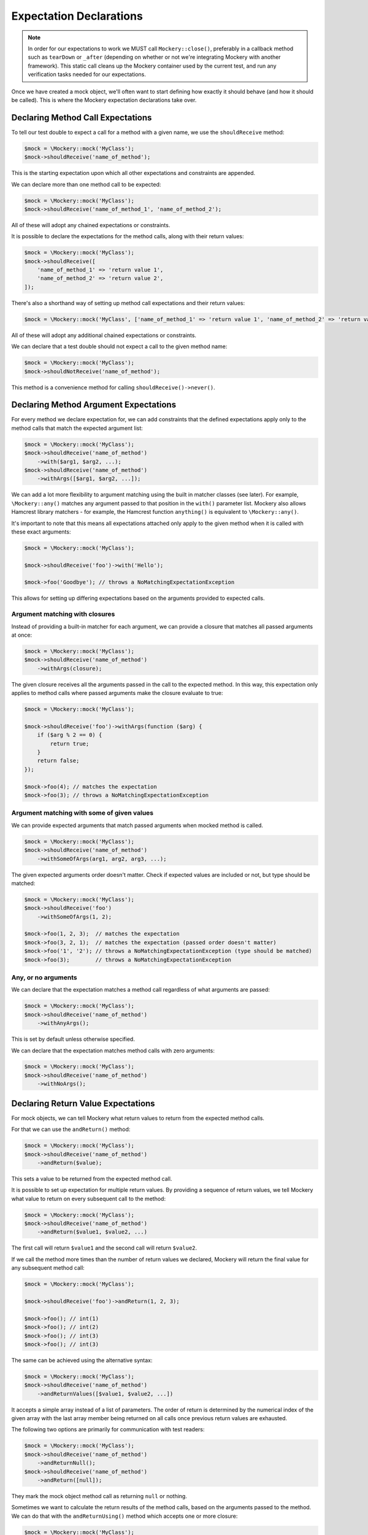 .. index::
    single: Expectations

Expectation Declarations
========================

.. note::

    In order for our expectations to work we MUST call ``Mockery::close()``,
    preferably in a callback method such as ``tearDown`` or ``_after``
    (depending on whether or not we're integrating Mockery with another
    framework). This static call cleans up the Mockery container used by the
    current test, and run any verification tasks needed for our expectations.

Once we have created a mock object, we'll often want to start defining how
exactly it should behave (and how it should be called). This is where the
Mockery expectation declarations take over.

Declaring Method Call Expectations
----------------------------------

To tell our test double to expect a call for a method with a given name, we use
the ``shouldReceive`` method:

.. code-block:: php

    $mock = \Mockery::mock('MyClass');
    $mock->shouldReceive('name_of_method');

This is the starting expectation upon which all other expectations and
constraints are appended.

We can declare more than one method call to be expected:

.. code-block:: php

    $mock = \Mockery::mock('MyClass');
    $mock->shouldReceive('name_of_method_1', 'name_of_method_2');

All of these will adopt any chained expectations or constraints.

It is possible to declare the expectations for the method calls, along with
their return values:

.. code-block:: php

    $mock = \Mockery::mock('MyClass');
    $mock->shouldReceive([
        'name_of_method_1' => 'return value 1',
        'name_of_method_2' => 'return value 2',
    ]);

There's also a shorthand way of setting up method call expectations and their
return values:

.. code-block:: php

    $mock = \Mockery::mock('MyClass', ['name_of_method_1' => 'return value 1', 'name_of_method_2' => 'return value 2']);

All of these will adopt any additional chained expectations or constraints.

We can declare that a test double should not expect a call to the given method
name:

.. code-block:: php

    $mock = \Mockery::mock('MyClass');
    $mock->shouldNotReceive('name_of_method');

This method is a convenience method for calling ``shouldReceive()->never()``.

Declaring Method Argument Expectations
--------------------------------------

For every method we declare expectation for, we can add constraints that the
defined expectations apply only to the method calls that match the expected
argument list:

.. code-block:: php

    $mock = \Mockery::mock('MyClass');
    $mock->shouldReceive('name_of_method')
        ->with($arg1, $arg2, ...);
    $mock->shouldReceive('name_of_method')
        ->withArgs([$arg1, $arg2, ...]);

We can add a lot more flexibility to argument matching using the built in
matcher classes (see later). For example, ``\Mockery::any()`` matches any
argument passed to that position in the ``with()`` parameter list. Mockery also
allows Hamcrest library matchers - for example, the Hamcrest function
``anything()`` is equivalent to ``\Mockery::any()``.

It's important to note that this means all expectations attached only apply to
the given method when it is called with these exact arguments:

.. code-block:: php

    $mock = \Mockery::mock('MyClass');

    $mock->shouldReceive('foo')->with('Hello');

    $mock->foo('Goodbye'); // throws a NoMatchingExpectationException

This allows for setting up differing expectations based on the arguments
provided to expected calls.

Argument matching with closures
^^^^^^^^^^^^^^^^^^^^^^^^^^^^^^^

Instead of providing a built-in matcher for each argument, we can provide a
closure that matches all passed arguments at once:

.. code-block:: php

    $mock = \Mockery::mock('MyClass');
    $mock->shouldReceive('name_of_method')
        ->withArgs(closure);

The given closure receives all the arguments passed in the call to the expected
method. In this way, this expectation only applies to method calls where passed
arguments make the closure evaluate to true:

.. code-block:: php

    $mock = \Mockery::mock('MyClass');

    $mock->shouldReceive('foo')->withArgs(function ($arg) {
        if ($arg % 2 == 0) {
            return true;
        }
        return false;
    });

    $mock->foo(4); // matches the expectation
    $mock->foo(3); // throws a NoMatchingExpectationException

Argument matching with some of given values
^^^^^^^^^^^^^^^^^^^^^^^^^^^^^^^^^^^^^^^^^^^

We can provide expected arguments that match passed arguments when mocked method
is called.

.. code-block:: php

    $mock = \Mockery::mock('MyClass');
    $mock->shouldReceive('name_of_method')
        ->withSomeOfArgs(arg1, arg2, arg3, ...);

The given expected arguments order doesn't matter.
Check if expected values are included or not, but type should be matched:

.. code-block:: php

    $mock = \Mockery::mock('MyClass');
    $mock->shouldReceive('foo')
        ->withSomeOfArgs(1, 2);

    $mock->foo(1, 2, 3);  // matches the expectation
    $mock->foo(3, 2, 1);  // matches the expectation (passed order doesn't matter)
    $mock->foo('1', '2'); // throws a NoMatchingExpectationException (type should be matched) 
    $mock->foo(3);        // throws a NoMatchingExpectationException 

Any, or no arguments
^^^^^^^^^^^^^^^^^^^^

We can declare that the expectation matches a method call regardless of what
arguments are passed:

.. code-block:: php

    $mock = \Mockery::mock('MyClass');
    $mock->shouldReceive('name_of_method')
        ->withAnyArgs();

This is set by default unless otherwise specified.

We can declare that the expectation matches method calls with zero arguments:

.. code-block:: php

    $mock = \Mockery::mock('MyClass');
    $mock->shouldReceive('name_of_method')
        ->withNoArgs();

Declaring Return Value Expectations
-----------------------------------

For mock objects, we can tell Mockery what return values to return from the
expected method calls.

For that we can use the ``andReturn()`` method:

.. code-block:: php

    $mock = \Mockery::mock('MyClass');
    $mock->shouldReceive('name_of_method')
        ->andReturn($value);

This sets a value to be returned from the expected method call.

It is possible to set up expectation for multiple return values. By providing
a sequence of return values, we tell Mockery what value to return on every
subsequent call to the method:

.. code-block:: php

    $mock = \Mockery::mock('MyClass');
    $mock->shouldReceive('name_of_method')
        ->andReturn($value1, $value2, ...)

The first call will return ``$value1`` and the second call will return ``$value2``.

If we call the method more times than the number of return values we declared,
Mockery will return the final value for any subsequent method call:

.. code-block:: php

    $mock = \Mockery::mock('MyClass');

    $mock->shouldReceive('foo')->andReturn(1, 2, 3);

    $mock->foo(); // int(1)
    $mock->foo(); // int(2)
    $mock->foo(); // int(3)
    $mock->foo(); // int(3)

The same can be achieved using the alternative syntax:

.. code-block:: php

    $mock = \Mockery::mock('MyClass');
    $mock->shouldReceive('name_of_method')
        ->andReturnValues([$value1, $value2, ...])

It accepts a simple array instead of a list of parameters. The order of return
is determined by the numerical index of the given array with the last array
member being returned on all calls once previous return values are exhausted.

The following two options are primarily for communication with test readers:

.. code-block:: php

    $mock = \Mockery::mock('MyClass');
    $mock->shouldReceive('name_of_method')
        ->andReturnNull();
    $mock->shouldReceive('name_of_method')
        ->andReturn([null]);

They mark the mock object method call as returning ``null`` or nothing.

Sometimes we want to calculate the return results of the method calls, based on
the arguments passed to the method. We can do that with the ``andReturnUsing()``
method which accepts one or more closure:

.. code-block:: php

    $mock = \Mockery::mock('MyClass');
    $mock->shouldReceive('name_of_method')
        ->andReturnUsing(closure, ...);

Closures can be queued by passing them as extra parameters as for ``andReturn()``.

Occasionally, it can be useful to echo back one of the arguments that a method
is called with. In this case we can use the ``andReturnArg()`` method; the
argument to be returned is specified by its index in the arguments list:

.. code-block:: php

    $mock = \Mockery::mock('MyClass');
    $mock->shouldReceive('name_of_method')
        ->andReturnArg(1);

This returns the second argument (index #1) from the list of arguments when the
method is called.

.. note::

    We cannot currently mix ``andReturnUsing()`` or ``andReturnArg`` with
    ``andReturn()``.

If we are mocking fluid interfaces, the following method will be helpful:

.. code-block:: php

    $mock = \Mockery::mock('MyClass');
    $mock->shouldReceive('name_of_method')
        ->andReturnSelf();

It sets the return value to the mocked class name.

Throwing Exceptions
-------------------

We can tell the method of mock objects to throw exceptions:

.. code-block:: php

    $mock = \Mockery::mock('MyClass');
    $mock->shouldReceive('name_of_method')
        ->andThrow(new Exception);

It will throw the given ``Exception`` object when called.

Rather than an object, we can pass in the ``Exception`` class, message and/or code to
use when throwing an ``Exception`` from the mocked method:

.. code-block:: php

    $mock = \Mockery::mock('MyClass');
    $mock->shouldReceive('name_of_method')
        ->andThrow('exception_name', 'message', 123456789);

.. _expectations-setting-public-properties:

Setting Public Properties
-------------------------

Used with an expectation so that when a matching method is called, we can cause
a mock object's public property to be set to a specified value, by using
``andSet()`` or ``set()``:

.. code-block:: php

    $mock = \Mockery::mock('MyClass');
    $mock->shouldReceive('name_of_method')
        ->andSet($property, $value);
    $mock->shouldReceive('name_of_method')
        ->set($property, $value);

In cases where we want to call the real method of the class that was mocked and
return its result, the ``passthru()`` method tells the expectation to bypass
a return queue:

.. code-block:: php

    passthru()

It allows expectation matching and call count validation to be applied against
real methods while still calling the real class method with the expected
arguments.

Declaring Call Count Expectations
---------------------------------

Besides setting expectations on the arguments of the method calls, and the
return values of those same calls, we can set expectations on how many times
should any method be called.

When a call count expectation is not met, a
``\Mockery\Expectation\InvalidCountException`` will be thrown.

.. note::

    It is absolutely required to call ``\Mockery::close()`` at the end of our
    tests, for example in the ``tearDown()`` method of PHPUnit. Otherwise
    Mockery will not verify the calls made against our mock objects.

We can declare that the expected method may be called zero or more times:

.. code-block:: php

    $mock = \Mockery::mock('MyClass');
    $mock->shouldReceive('name_of_method')
        ->zeroOrMoreTimes();

This is the default for all methods unless otherwise set.

To tell Mockery to expect an exact number of calls to a method, we can use the
following:

.. code-block:: php

    $mock = \Mockery::mock('MyClass');
    $mock->shouldReceive('name_of_method')
        ->times($n);

where ``$n`` is the number of times the method should be called.

A couple of most common cases got their shorthand methods.

To declare that the expected method must be called one time only:

.. code-block:: php

    $mock = \Mockery::mock('MyClass');
    $mock->shouldReceive('name_of_method')
        ->once();

To declare that the expected method must be called two times:

.. code-block:: php

    $mock = \Mockery::mock('MyClass');
    $mock->shouldReceive('name_of_method')
        ->twice();

To declare that the expected method must never be called:

.. code-block:: php

    $mock = \Mockery::mock('MyClass');
    $mock->shouldReceive('name_of_method')
        ->never();

Call count modifiers
^^^^^^^^^^^^^^^^^^^^

The call count expectations can have modifiers set.

If we want to tell Mockery the minimum number of times a method should be called,
we use ``atLeast()``:

.. code-block:: php

    $mock = \Mockery::mock('MyClass');
    $mock->shouldReceive('name_of_method')
        ->atLeast()
        ->times(3);

``atLeast()->times(3)`` means the call must be called at least three times
(given matching method args) but never less than three times.

Similarly, we can tell Mockery the maximum number of times a method should be
called, using ``atMost()``:

.. code-block:: php

    $mock = \Mockery::mock('MyClass');
    $mock->shouldReceive('name_of_method')
        ->atMost()
        ->times(3);

``atMost()->times(3)`` means the call must be called no more than three times.
If the method gets no calls at all, the expectation will still be met.

We can also set a range of call counts, using ``between()``:

.. code-block:: php

    $mock = \Mockery::mock('MyClass');
    $mock->shouldReceive('name_of_method')
        ->between($min, $max);

This is actually identical to using ``atLeast()->times($min)->atMost()->times($max)``
but is provided as a shorthand. It may be followed by a ``times()`` call with no
parameter to preserve the APIs natural language readability.

Expectation Declaration Utilities
---------------------------------

Declares that this method is expected to be called in a specific order in
relation to similarly marked methods.

.. code-block:: php

    ordered()

The order is dictated by the order in which this modifier is actually used when
setting up mocks.

Declares the method as belonging to an order group (which can be named or
numbered). Methods within a group can be called in any order, but the ordered
calls from outside the group are ordered in relation to the group:

.. code-block:: php

    ordered(group)

We can set up so that method1 is called before group1 which is in turn called
before method2.

When called prior to ``ordered()`` or ``ordered(group)``, it declares this
ordering to apply across all mock objects (not just the current mock):

.. code-block:: php

    globally()

This allows for dictating order expectations across multiple mocks.

The ``byDefault()`` marks an expectation as a default. Default expectations are
applied unless a non-default expectation is created:

.. code-block:: php

    byDefault()

These later expectations immediately replace the previously defined default.
This is useful so we can setup default mocks in our unit test ``setup()`` and
later tweak them in specific tests as needed.

Returns the current mock object from an expectation chain:

.. code-block:: php

    getMock()

Useful where we prefer to keep mock setups as a single statement, e.g.:

.. code-block:: php

    $mock = \Mockery::mock('foo')->shouldReceive('foo')->andReturn(1)->getMock();
